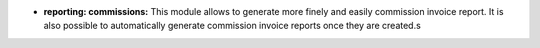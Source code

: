 - **reporting: commissions:** This module allows to generate more finely and easily commission invoice report. It is also possible to automatically generate commission invoice reports once they are created.s
